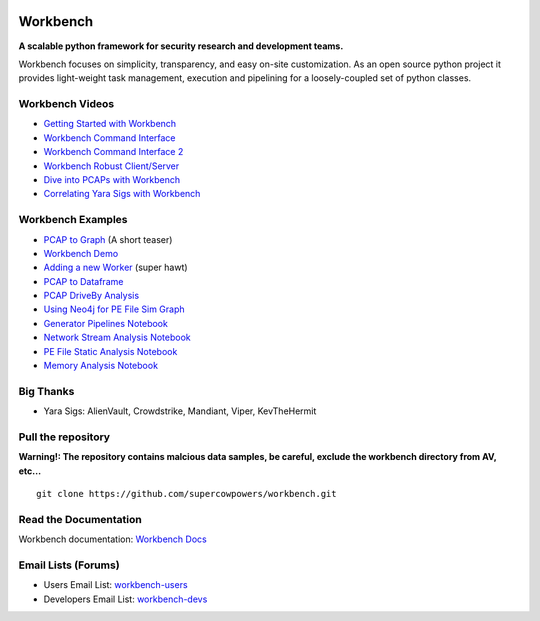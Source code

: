 |Build Status| |Coverage Status| |License|  |Fury| |PyPI|

|Code Health| |Project Ready| |Project InProgress| |Gitter chat| 


Workbench
=========

**A scalable python framework for security research and development teams.**


Workbench focuses on simplicity, transparency, and easy on-site
customization. As an open source python project it provides light-weight
task management, execution and pipelining for a loosely-coupled set of
python classes.

Workbench Videos
~~~~~~~~~~~~~~~~~~
-  `Getting Started with Workbench <http://youtu.be/v4zXhZINdDQ>`_
-  `Workbench Command Interface <http://youtu.be/MvSa7aklWTI>`_
-  `Workbench Command Interface 2 <http://youtu.be/VlxP7OdKQAI>`_
-  `Workbench Robust Client/Server <http://youtu.be/RxSaJuC6t1k>`_
-  `Dive into PCAPs with Workbench <http://youtu.be/ywasp2AEWO8>`_
-  `Correlating Yara Sigs with Workbench <http://youtu.be/7VAI20FrgOc>`_

Workbench Examples
~~~~~~~~~~~~~~~~~~

-  `PCAP to Graph <http://nbviewer.ipython.org/url/raw.github.com/SuperCowPowers/workbench/master/workbench/notebooks/PCAP_to_Graph.ipynb/>`_ (A short teaser)
-  `Workbench Demo <http://nbviewer.ipython.org/url/raw.github.com/SuperCowPowers/workbench/master/workbench/notebooks/Workbench_Demo.ipynb/>`_
-  `Adding a new Worker <http://nbviewer.ipython.org/url/raw.github.com/SuperCowPowers/workbench/master/workbench/notebooks/Adding_Worker.ipynb/>`_ (super hawt)
-  `PCAP to Dataframe <http://nbviewer.ipython.org/url/raw.github.com/SuperCowPowers/workbench/master/workbench/notebooks/PCAP_to_Dataframe.ipynb/>`_
-  `PCAP DriveBy Analysis <http://nbviewer.ipython.org/url/raw.github.com/SuperCowPowers/workbench/master/workbench/notebooks/PCAP_DriveBy.ipynb>`_
-  `Using Neo4j for PE File Sim Graph <http://nbviewer.ipython.org/url/raw.github.com/SuperCowPowers/workbench/master/workbench/notebooks/PE_SimGraph.ipynb>`_
-  `Generator Pipelines Notebook <http://nbviewer.ipython.org/url/raw.github.com/SuperCowPowers/workbench/master/workbench/notebooks/Generator_Pipelines.ipynb>`_
-  `Network Stream Analysis Notebook <http://nbviewer.ipython.org/url/raw.github.com/SuperCowPowers/workbench/master/workbench/notebooks/Network_Stream.ipynb>`_
-  `PE File Static Analysis Notebook <http://nbviewer.ipython.org/url/raw.github.com/SuperCowPowers/workbench/master/workbench/notebooks/PE_Static_Analysis.ipynb>`_
-  `Memory Analysis Notebook <http://nbviewer.ipython.org/url/raw.github.com/SuperCowPowers/workbench/master/workbench/notebooks/Rekall_to_Dataframe.ipynb>`_

Big Thanks
~~~~~~~~~~
- Yara Sigs: AlienVault, Crowdstrike, Mandiant, Viper, KevTheHermit

Pull the repository
~~~~~~~~~~~~~~~~~~~

**Warning!: The repository contains malcious data samples, be careful, exclude the workbench directory from AV, etc...**

::

  git clone https://github.com/supercowpowers/workbench.git


Read the Documentation
~~~~~~~~~~~~~~~~~~~~~~

Workbench documentation: `Workbench Docs <http://workbench.readthedocs.org/en/latest/>`_

Email Lists (Forums)
~~~~~~~~~~~~~~~~~~~~

-  Users Email List:
   `workbench-users <https://groups.google.com/forum/#!forum/workbench-users>`_
-  Developers Email List:
   `workbench-devs <https://groups.google.com/forum/#!forum/workbench-devs>`_

.. _Workbench_Docs: http://workbench.readthedocs.org/en/latest/
.. _Users_Email_List: https://groups.google.com/forum/#!forum/workbench-users
.. _Developers_Email_List: https://groups.google.com/forum/#!forum/workbench-devs

.. |Build Status| image:: http://img.shields.io/travis/SuperCowPowers/workbench.svg?style=flat
    :target: https://travis-ci.org/SuperCowPowers/workbench
    :alt: Build Status

.. |Coverage Status| image:: https://img.shields.io/coveralls/SuperCowPowers/workbench.svg?style=flat
    :target: https://coveralls.io/r/SuperCowPowers/workbench

.. |Code Health| image:: https://landscape.io/github/SuperCowPowers/workbench/master/landscape.png
    :target: https://landscape.io/github/SuperCowPowers/workbench/master

.. |Project Stats| image:: https://www.ohloh.net/p/workbench/widgets/project_thin_badge.gif
    :target: https://www.ohloh.net/p/workbench

.. |Project Ready| image:: https://badge.waffle.io/supercowpowers/workbench.png?label=on_deck&title=On_Deck
    :target: https://waffle.io/supercowpowers/workbench

.. |Project InProgress| image:: https://badge.waffle.io/supercowpowers/workbench.png?label=In_Progress&title=In_Progress
    :target: https://waffle.io/supercowpowers/workbench

.. |Gitter chat| image:: https://badges.gitter.im/SuperCowPowers/workbench.png
   :target: https://gitter.im/SuperCowPowers/workbench

.. |Requirements| image:: https://requires.io/github/SuperCowPowers/workbench/requirements.png?branch=master
   :target: https://requires.io/github/SuperCowPowers/workbench/requirements/?branch=master
   :alt: Requirements Status

.. |Fury| image:: http://img.shields.io/pypi/v/workbench.svg?style=flat
    :target: http://badge.fury.io/py/workbench

.. |PyPI| image:: http://img.shields.io/pypi/dm/workbench.svg?style=flat
    :target: https://pypi.python.org/pypi/workbench

.. |License| image:: http://img.shields.io/badge/license-mit-brightgreen.svg?style=flat
    :target: https://github.com/SuperCowPowers/workbench/blob/master/LICENSE
    :alt: License
